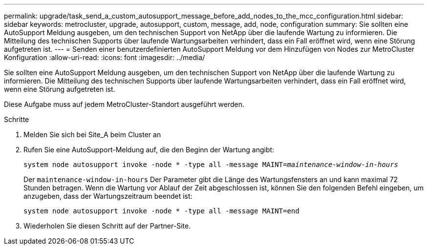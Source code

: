 ---
permalink: upgrade/task_send_a_custom_autosupport_message_before_add_nodes_to_the_mcc_configuration.html 
sidebar: sidebar 
keywords: metrocluster, upgrade, autosupport, custom, message, add, node, configuration 
summary: Sie sollten eine AutoSupport Meldung ausgeben, um den technischen Support von NetApp über die laufende Wartung zu informieren. Die Mitteilung des technischen Supports über laufende Wartungsarbeiten verhindert, dass ein Fall eröffnet wird, wenn eine Störung aufgetreten ist. 
---
= Senden einer benutzerdefinierten AutoSupport Meldung vor dem Hinzufügen von Nodes zur MetroCluster Konfiguration
:allow-uri-read: 
:icons: font
:imagesdir: ../media/


[role="lead"]
Sie sollten eine AutoSupport Meldung ausgeben, um den technischen Support von NetApp über die laufende Wartung zu informieren. Die Mitteilung des technischen Supports über laufende Wartungsarbeiten verhindert, dass ein Fall eröffnet wird, wenn eine Störung aufgetreten ist.

Diese Aufgabe muss auf jedem MetroCluster-Standort ausgeführt werden.

.Schritte
. Melden Sie sich bei Site_A beim Cluster an
. Rufen Sie eine AutoSupport-Meldung auf, die den Beginn der Wartung angibt:
+
`system node autosupport invoke -node * -type all -message MAINT=__maintenance-window-in-hours__`

+
Der `maintenance-window-in-hours` Der Parameter gibt die Länge des Wartungsfensters an und kann maximal 72 Stunden betragen. Wenn die Wartung vor Ablauf der Zeit abgeschlossen ist, können Sie den folgenden Befehl eingeben, um anzugeben, dass der Wartungszeitraum beendet ist:

+
`system node autosupport invoke -node * -type all -message MAINT=end`

. Wiederholen Sie diesen Schritt auf der Partner-Site.

